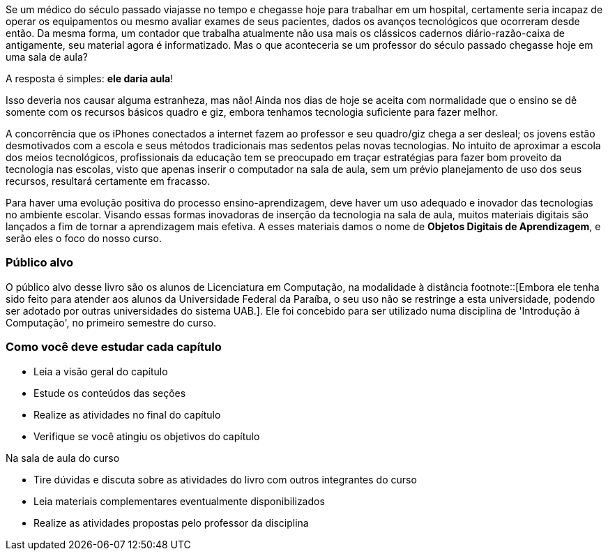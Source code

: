 Se um médico do século passado viajasse no tempo e chegasse hoje para
trabalhar em um hospital, certamente seria incapaz de operar os
equipamentos ou mesmo avaliar exames de seus pacientes, dados os
avanços tecnológicos que ocorreram desde então. Da mesma forma, um
contador que trabalha atualmente não usa mais os clássicos cadernos
diário-razão-caixa de antigamente, seu material agora é informatizado.
Mas o que aconteceria se um professor do século passado chegasse hoje
em uma sala de aula?

A resposta é simples: *ele daria aula*!

Isso deveria nos causar alguma estranheza, mas não! Ainda nos dias de
hoje se aceita com normalidade que o ensino se dê somente com os
recursos básicos quadro e giz, embora tenhamos tecnologia suficiente
para fazer melhor. 

A concorrência que os iPhones conectados a internet fazem ao professor
e seu quadro/giz chega a ser desleal; os jovens estão desmotivados com
a escola e seus métodos tradicionais mas sedentos pelas novas
tecnologias. No intuito de aproximar a escola dos meios tecnológicos,
profissionais da educação tem se preocupado em traçar estratégias para
fazer bom proveito da tecnologia nas escolas, visto que apenas inserir
o computador na sala de aula, sem um prévio planejamento de uso dos
seus recursos, resultará certamente em fracasso. 

Para haver uma evolução  positiva do processo ensino-aprendizagem,
deve haver um uso adequado e inovador das tecnologias no ambiente
escolar. Visando essas formas inovadoras de inserção da tecnologia na
sala de aula, muitos materiais digitais são lançados a fim de tornar a
aprendizagem mais efetiva. A esses materiais damos o nome de *Objetos
Digitais de Aprendizagem*, e serão eles o foco do nosso curso.



=== Público alvo

O público alvo desse livro são os alunos de Licenciatura em
Computação, na modalidade à distância footnote::[Embora ele tenha sido
feito para atender aos alunos da Universidade Federal da Paraíba, o
seu uso não se restringe a esta  universidade, podendo ser adotado por
outras universidades do sistema UAB.]. Ele foi concebido para ser
utilizado numa disciplina de 'Introdução à Computação', no primeiro
semestre do curso.

[[como_estudar]]
=== Como você deve estudar cada capítulo

* Leia a visão geral do capítulo
* Estude os conteúdos das seções
* Realize as atividades no final do capítulo
* Verifique se você atingiu os objetivos do capítulo

.Na sala de aula do curso
* Tire dúvidas e discuta sobre as atividades do livro com outros integrantes do curso
* Leia materiais complementares eventualmente disponibilizados
* Realize as atividades propostas pelo professor da disciplina


////
Sempre terminar o arquivo com uma nova linha.
////

